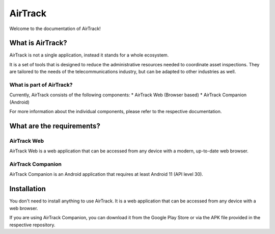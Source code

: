 AirTrack
========

Welcome to the documentation of AirTrack!

What is AirTrack?
-----------------

AirTrack is not a single application, instead it stands for a whole ecosystem.

It is a set of tools that is designed to reduce the administrative resources needed to coordinate asset inspections. They are tailored to the needs of the telecommunications industry, but can be adapted to other industries as well.

What is part of AirTrack?
'''''''''''''''''''''''''''''''''''

Currently, AirTrack consists of the following components:
* AirTrack Web (Browser based)
* AirTrack Companion (Android)

For more information about the individual components, please refer to the respective documentation.


What are the requirements?
--------------------------

AirTrack Web
''''''''''''

AirTrack Web is a web application that can be accessed from any device with a modern, up-to-date web browser.

AirTrack Companion
''''''''''''''''''

AirTrack Companion is an Android application that requires at least Android 11 (API level 30).




Installation
------------

You don't need to install anything to use AirTrack. It is a web application that can be accessed from any device with a web browser.

If you are using AirTrack Companion, you can download it from the Google Play Store or via the APK file provided in the respective repository.





.. End